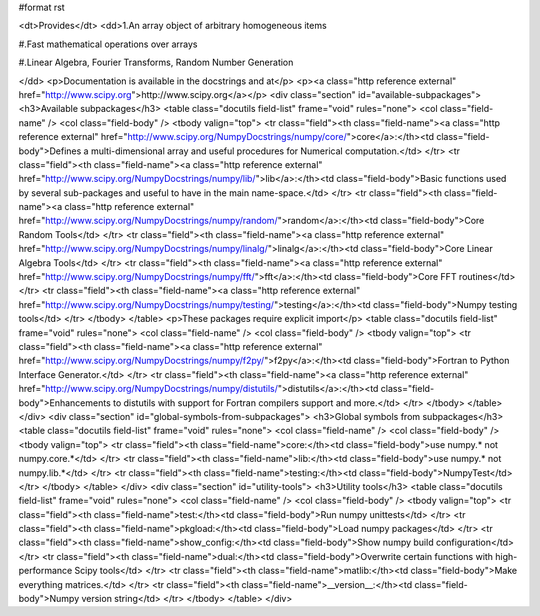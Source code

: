 #format rst

.. raw:: html
   <h1>NumPy</h1>


<dt>Provides</dt>
<dd>1.An array object of arbitrary homogeneous items

#.Fast mathematical operations over arrays

#.Linear Algebra, Fourier Transforms, Random Number Generation

</dd>
<p>Documentation is available in the docstrings and at</p>
<p><a class="http reference external" href="http://www.scipy.org">http://www.scipy.org</a></p>
<div class="section" id="available-subpackages">
<h3>Available subpackages</h3>
<table class="docutils field-list" frame="void" rules="none">
<col class="field-name" />
<col class="field-body" />
<tbody valign="top">
<tr class="field"><th class="field-name"><a class="http reference external" href="http://www.scipy.org/NumpyDocstrings/numpy/core/">core</a>:</th><td class="field-body">Defines a multi-dimensional array and useful procedures for Numerical
computation.</td>
</tr>
<tr class="field"><th class="field-name"><a class="http reference external" href="http://www.scipy.org/NumpyDocstrings/numpy/lib/">lib</a>:</th><td class="field-body">Basic functions used by several sub-packages and useful to have in the
main name-space.</td>
</tr>
<tr class="field"><th class="field-name"><a class="http reference external" href="http://www.scipy.org/NumpyDocstrings/numpy/random/">random</a>:</th><td class="field-body">Core Random Tools</td>
</tr>
<tr class="field"><th class="field-name"><a class="http reference external" href="http://www.scipy.org/NumpyDocstrings/numpy/linalg/">linalg</a>:</th><td class="field-body">Core Linear Algebra Tools</td>
</tr>
<tr class="field"><th class="field-name"><a class="http reference external" href="http://www.scipy.org/NumpyDocstrings/numpy/fft/">fft</a>:</th><td class="field-body">Core FFT routines</td>
</tr>
<tr class="field"><th class="field-name"><a class="http reference external" href="http://www.scipy.org/NumpyDocstrings/numpy/testing/">testing</a>:</th><td class="field-body">Numpy testing tools</td>
</tr>
</tbody>
</table>
<p>These packages require explicit import</p>
<table class="docutils field-list" frame="void" rules="none">
<col class="field-name" />
<col class="field-body" />
<tbody valign="top">
<tr class="field"><th class="field-name"><a class="http reference external" href="http://www.scipy.org/NumpyDocstrings/numpy/f2py/">f2py</a>:</th><td class="field-body">Fortran to Python Interface Generator.</td>
</tr>
<tr class="field"><th class="field-name"><a class="http reference external" href="http://www.scipy.org/NumpyDocstrings/numpy/distutils/">distutils</a>:</th><td class="field-body">Enhancements to distutils with support for Fortran compilers support and more.</td>
</tr>
</tbody>
</table>
</div>
<div class="section" id="global-symbols-from-subpackages">
<h3>Global symbols from subpackages</h3>
<table class="docutils field-list" frame="void" rules="none">
<col class="field-name" />
<col class="field-body" />
<tbody valign="top">
<tr class="field"><th class="field-name">core:</th><td class="field-body">use numpy.* not numpy.core.*</td>
</tr>
<tr class="field"><th class="field-name">lib:</th><td class="field-body">use numpy.* not numpy.lib.*</td>
</tr>
<tr class="field"><th class="field-name">testing:</th><td class="field-body">NumpyTest</td>
</tr>
</tbody>
</table>
</div>
<div class="section" id="utility-tools">
<h3>Utility tools</h3>
<table class="docutils field-list" frame="void" rules="none">
<col class="field-name" />
<col class="field-body" />
<tbody valign="top">
<tr class="field"><th class="field-name">test:</th><td class="field-body">Run numpy unittests</td>
</tr>
<tr class="field"><th class="field-name">pkgload:</th><td class="field-body">Load numpy packages</td>
</tr>
<tr class="field"><th class="field-name">show_config:</th><td class="field-body">Show numpy build configuration</td>
</tr>
<tr class="field"><th class="field-name">dual:</th><td class="field-body">Overwrite certain functions with high-performance Scipy tools</td>
</tr>
<tr class="field"><th class="field-name">matlib:</th><td class="field-body">Make everything matrices.</td>
</tr>
<tr class="field"><th class="field-name">__version__:</th><td class="field-body">Numpy version string</td>
</tr>
</tbody>
</table>
</div>
